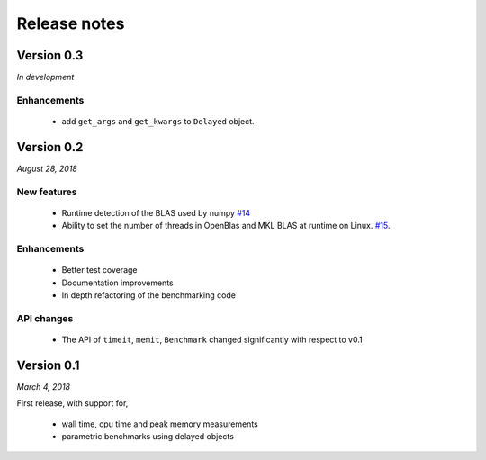Release notes
=============

Version 0.3
-----------
*In development*

Enhancements
^^^^^^^^^^^^
 - add ``get_args`` and ``get_kwargs`` to ``Delayed`` object.

Version 0.2
-----------
*August 28, 2018*

New features  
^^^^^^^^^^^^

 - Runtime detection of the BLAS used by numpy `#14 <https://github.com/symerio/neurtu/pull/14>`_
 - Ability to set the number of threads in OpenBlas and
   MKL BLAS at runtime on Linux.  `#15 <https://github.com/symerio/neurtu/pull/15>`_.

Enhancements
^^^^^^^^^^^^
 - Better test coverage
 - Documentation improvements
 - In depth refactoring of the benchmarking code

API changes
^^^^^^^^^^^
 - The API of ``timeit``, ``memit``, ``Benchmark`` changed significantly with respect to v0.1

Version 0.1
-----------
*March 4, 2018*

First release, with support for,

 - wall time, cpu time and peak memory measurements
 - parametric benchmarks using delayed objects
